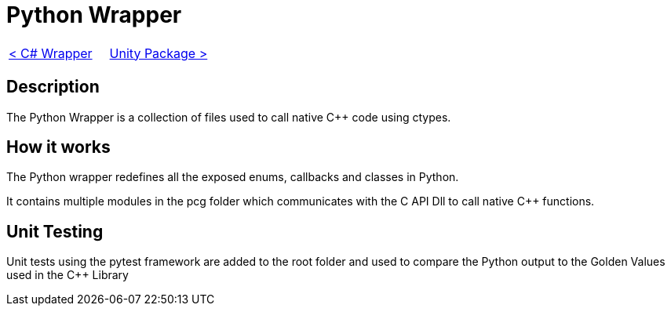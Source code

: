 = Python Wrapper

[cols="<,>" frame=none, grid=none]
|===
|xref:./Csharp-Wrapper.adoc[< C# Wrapper]
|xref:./../Plugins/Unity.adoc[Unity Package >]
|===

== Description

The Python Wrapper is a collection of files used to call native C++ code using ctypes.

== How it works

The Python wrapper redefines all the exposed enums, callbacks and classes in Python.

It contains multiple modules in the pcg folder which communicates with the C API Dll to call native C++ functions.

== Unit Testing

Unit tests using the pytest framework are added to the root folder and used to compare the Python output to the Golden Values used in the C++ Library
